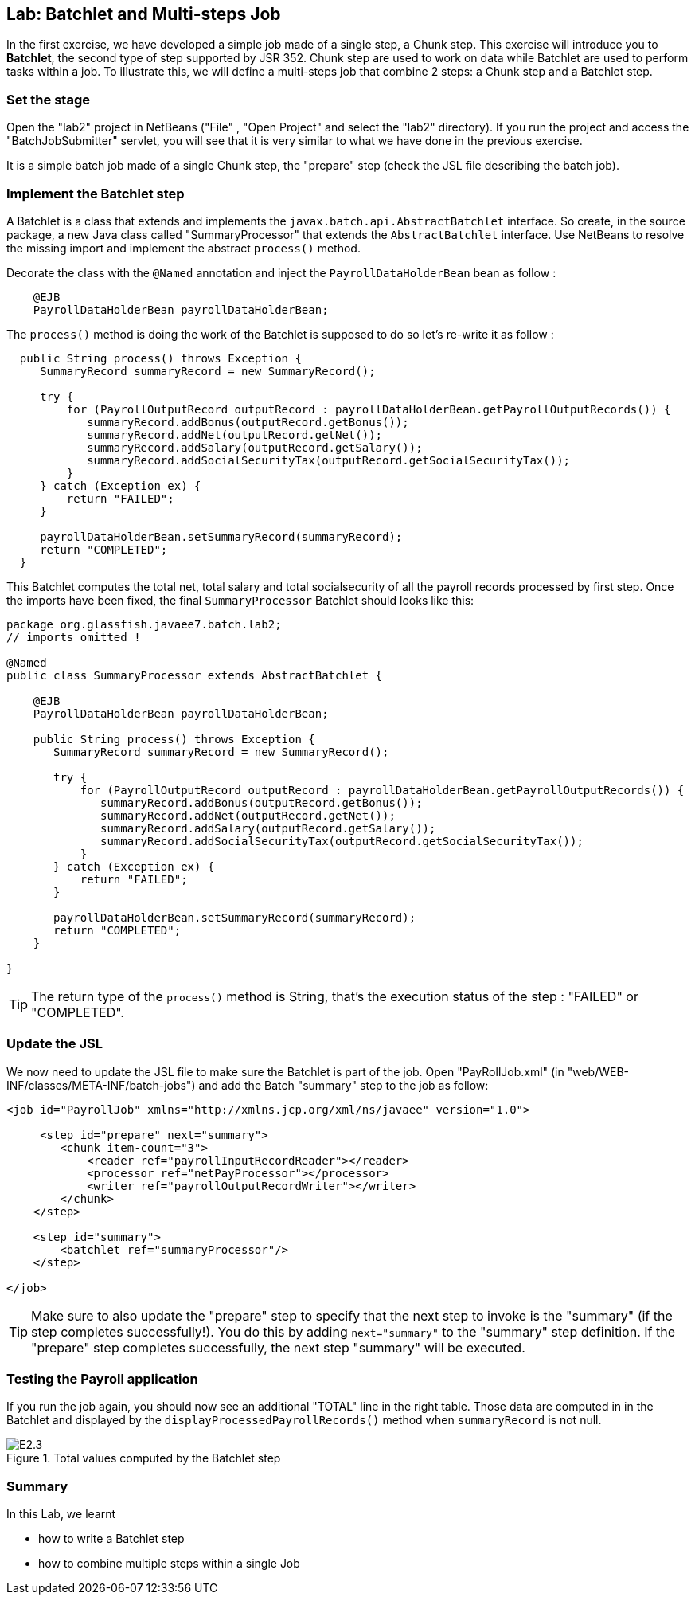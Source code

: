 :imagesdir: ../pic

== Lab: Batchlet and Multi-steps Job

In the first exercise, we have developed a simple job made of a single step, a Chunk step. This exercise will introduce you to *Batchlet*, the second type of step supported by JSR 352. Chunk step are used to work on data while Batchlet are used to perform tasks within a job. To illustrate this, we will define a multi-steps job that combine 2 steps: a Chunk step and  a Batchlet step. 

=== Set the stage

Open the "lab2" project in NetBeans ("File" , "Open Project" and select the "lab2" directory). If you run the project and access the "BatchJobSubmitter" servlet, you will see that it is very similar to  what we have done in the previous exercise.

It is a simple batch job made of a single Chunk step, the "prepare" step (check the JSL file describing the batch job).

=== Implement the Batchlet step

A Batchlet is a class that extends and implements the `javax.batch.api.AbstractBatchlet` interface. So create, in the source package, a new Java class called "SummaryProcessor" that extends the `AbstractBatchlet` interface. Use NetBeans to resolve the missing import and implement the abstract `process()` method.

Decorate the class with the `@Named` annotation and inject the `PayrollDataHolderBean` bean as follow : 

[source, java]
----
    @EJB
    PayrollDataHolderBean payrollDataHolderBean; 
----

The `process()` method is doing the work of the Batchlet is supposed to do so let's re-write it as follow :

[source, java]
----
  public String process() throws Exception {
     SummaryRecord summaryRecord = new SummaryRecord();

     try {
         for (PayrollOutputRecord outputRecord : payrollDataHolderBean.getPayrollOutputRecords()) {
            summaryRecord.addBonus(outputRecord.getBonus());
            summaryRecord.addNet(outputRecord.getNet());
            summaryRecord.addSalary(outputRecord.getSalary());
            summaryRecord.addSocialSecurityTax(outputRecord.getSocialSecurityTax());
         }
     } catch (Exception ex) {
         return "FAILED";
     }
        
     payrollDataHolderBean.setSummaryRecord(summaryRecord);
     return "COMPLETED";
  }
----

This Batchlet computes the total net, total salary and total socialsecurity of all the payroll records processed by first step. Once the imports have been fixed, the final `SummaryProcessor` Batchlet should looks like this:
[source, java]
----
package org.glassfish.javaee7.batch.lab2;
// imports omitted !

@Named
public class SummaryProcessor extends AbstractBatchlet {

    @EJB
    PayrollDataHolderBean payrollDataHolderBean; 

    public String process() throws Exception {
       SummaryRecord summaryRecord = new SummaryRecord();

       try {
           for (PayrollOutputRecord outputRecord : payrollDataHolderBean.getPayrollOutputRecords()) {
              summaryRecord.addBonus(outputRecord.getBonus());
              summaryRecord.addNet(outputRecord.getNet());
              summaryRecord.addSalary(outputRecord.getSalary());
              summaryRecord.addSocialSecurityTax(outputRecord.getSocialSecurityTax());
           }
       } catch (Exception ex) {
           return "FAILED";
       }

       payrollDataHolderBean.setSummaryRecord(summaryRecord);
       return "COMPLETED";
    }
    
}
----

--
TIP: The return type of the `process()` method is String, that's the execution status of the step : "FAILED" or "COMPLETED". 
--


=== Update the JSL

We now need to update the JSL file to make sure the Batchlet is part of the job. Open "PayRollJob.xml" (in "web/WEB-INF/classes/META-INF/batch-jobs") and add the Batch "summary" step to the job as follow:
[source, xml]
----
<job id="PayrollJob" xmlns="http://xmlns.jcp.org/xml/ns/javaee" version="1.0">
        
     <step id="prepare" next="summary">
        <chunk item-count="3">
            <reader ref="payrollInputRecordReader"></reader> 
            <processor ref="netPayProcessor"></processor>
            <writer ref="payrollOutputRecordWriter"></writer>
        </chunk>
    </step>

    <step id="summary">
        <batchlet ref="summaryProcessor"/>
    </step>

</job>
----

--
TIP: Make sure to also update the "prepare" step to specify that the next step to invoke is the "summary" (if the step completes successfully!). You do this by adding `next="summary"` to the "summary" step definition. If the "prepare" step completes successfully, the next step "summary" will be executed.
--

=== Testing the Payroll application

If you run the job again, you should now see an additional "TOTAL" line in the right table. Those data are computed in in the Batchlet and displayed by the `displayProcessedPayrollRecords()` method when `summaryRecord` is not null.

.Total values computed by the Batchlet step
image::E2.3.jpg[]


=== Summary

In this Lab, we learnt

* how to write a Batchlet step
* how to combine multiple steps within a single Job


